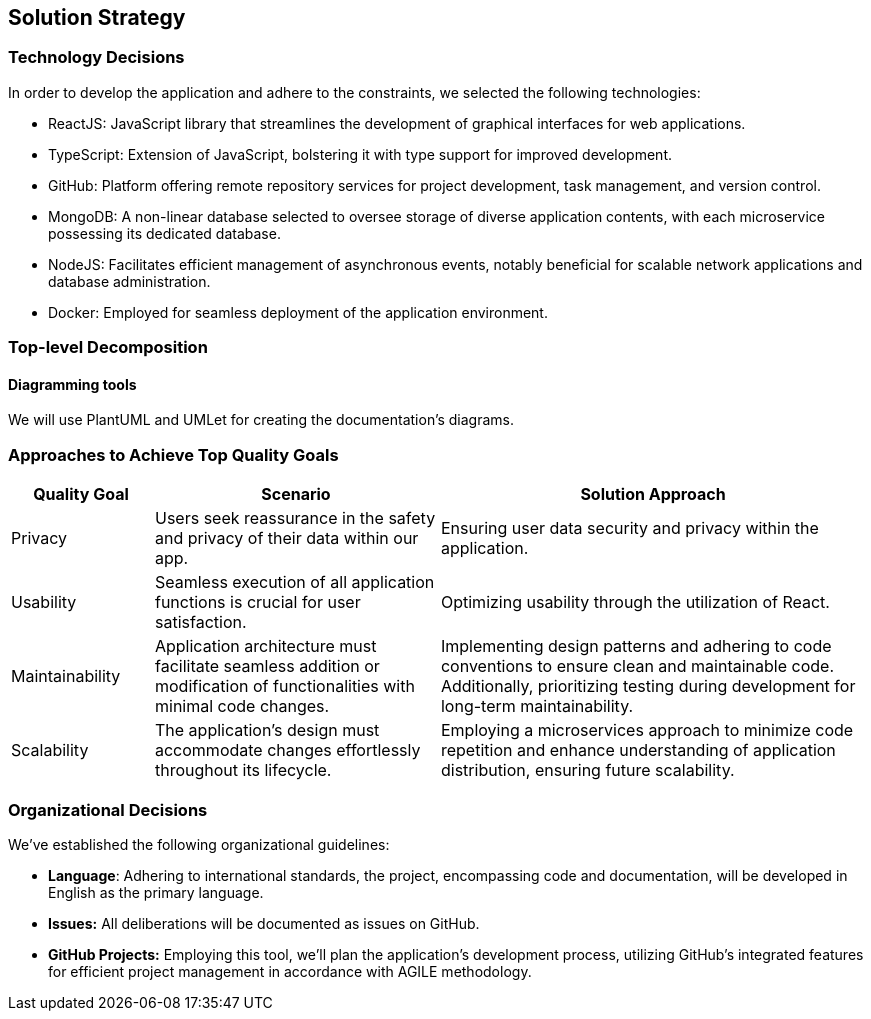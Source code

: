 ifndef::imagesdir[:imagesdir: ../images]

[[section-solution-strategy]]
== Solution Strategy

=== Technology Decisions

In order to develop the application and adhere to the constraints, we selected the following technologies:

- ReactJS: JavaScript library that streamlines the development of graphical interfaces for web applications.
- TypeScript: Extension of JavaScript, bolstering it with type support for improved development.
- GitHub: Platform offering remote repository services for project development, task management, and version control.
- MongoDB: A non-linear database selected to oversee storage of diverse application contents, with each microservice possessing its dedicated database.
- NodeJS: Facilitates efficient management of asynchronous events, notably beneficial for scalable network applications and database administration.
- Docker: Employed for seamless deployment of the application environment.

=== Top-level Decomposition

==== Diagramming tools

We will use PlantUML and UMLet for creating the documentation's diagrams.

=== Approaches to Achieve Top Quality Goals

[cols="1,2,3"]
|===
| Quality Goal | Scenario | Solution Approach

| Privacy
| Users seek reassurance in the safety and privacy of their data within our app.
| Ensuring user data security and privacy within the application.

| Usability
| Seamless execution of all application functions is crucial for user satisfaction.
| Optimizing usability through the utilization of React.

| Maintainability
| Application architecture must facilitate seamless addition or modification of functionalities with minimal code changes.
| Implementing design patterns and adhering to code conventions to ensure clean and maintainable code. Additionally, prioritizing testing during development for long-term maintainability.

| Scalability
| The application's design must accommodate changes effortlessly throughout its lifecycle.
| Employing a microservices approach to minimize code repetition and enhance understanding of application distribution, ensuring future scalability.

|===

=== Organizational Decisions

We've established the following organizational guidelines:

- *Language*: Adhering to international standards, the project, encompassing code and documentation, will be developed in English as the primary language.
- *Issues:* All deliberations will be documented as issues on GitHub.
- *GitHub Projects:* Employing this tool, we'll plan the application's development process, utilizing GitHub's integrated features for efficient project management in accordance with AGILE methodology.
